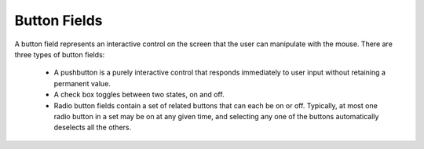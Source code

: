 Button Fields
=============

A button field represents an interactive control on the screen that the user can
manipulate with the mouse. There are three types of button fields:

  * A pushbutton is a purely interactive control that responds immediately to
    user input without retaining a permanent value.

  * A check box toggles between two states, on and off.

  * Radio button fields contain a set of related buttons that can each be on or
    off. Typically, at most one radio button in a set may be on at any given
    time, and selecting any one of the buttons automatically deselects all the
    others.

.. c:autodoc:: libzathura/form-fields/form-field-button.h
